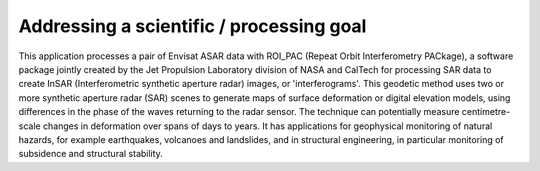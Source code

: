 Addressing a scientific / processing goal
=========================================

This application processes a pair of Envisat ASAR data with ROI_PAC (Repeat Orbit Interferometry PACkage), a software package jointly created by the Jet Propulsion Laboratory division of NASA and CalTech for processing SAR data to create InSAR (Interferometric synthetic aperture radar) images, or 'interferograms'. This geodetic method uses two or more synthetic aperture radar (SAR) scenes to generate maps of surface deformation or digital elevation models, using differences in the phase of the waves returning to the radar sensor. The technique can potentially measure centimetre-scale changes in deformation over spans of days to years. It has applications for geophysical monitoring of natural hazards, for example earthquakes, volcanoes and landslides, and in structural engineering, in particular monitoring of subsidence and structural stability.
